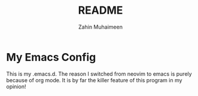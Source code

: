 #+TITLE: README
#+AUTHOR: Zahin Muhaimeen

* My Emacs Config
This is my .emacs.d. The reason I switched from neovim to emacs is purely because of org mode. It is by far the killer feature of this program in my opinion!
